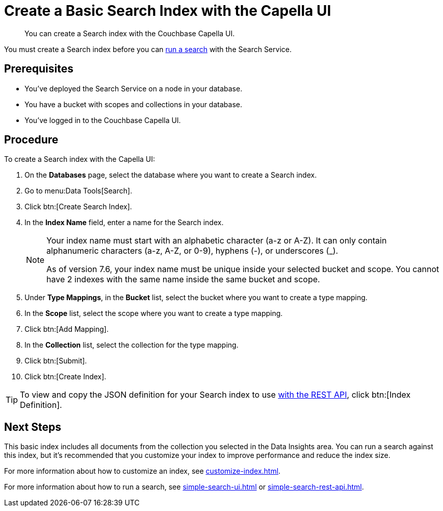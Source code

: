 = Create a Basic Search Index with the Capella UI
:page-topic-type: guide
:description: You can create a Search index with the Couchbase Capella UI. 

[abstract]
{description}

You must create a Search index before you can xref:simple-search-ui.adoc[run a search] with the Search Service.

== Prerequisites

* You've deployed the Search Service on a node in your database. 

* You have a bucket with scopes and collections in your database.  

* You've logged in to the Couchbase Capella UI. 

== Procedure 

To create a Search index with the Capella UI: 

. On the *Databases* page, select the database where you want to create a Search index. 
. Go to menu:Data Tools[Search].
. Click btn:[Create Search Index].
. In the *Index Name* field, enter a name for the Search index. 
+
[NOTE] 
====
Your index name must start with an alphabetic character (a-z or A-Z). It can only contain alphanumeric characters (a-z, A-Z, or 0-9), hyphens (-), or underscores (_).

As of version 7.6, your index name must be unique inside your selected bucket and scope. You cannot have 2 indexes with the same name inside the same bucket and scope.
====
 
. Under *Type Mappings*, in the *Bucket* list, select the bucket where you want to create a type mapping. 
. In the *Scope* list, select the scope where you want to create a type mapping. 
. Click btn:[Add Mapping].
. In the *Collection* list, select the collection for the type mapping.
. Click btn:[Submit].
. Click btn:[Create Index].

TIP: To view and copy the JSON definition for your Search index to use xref:create-search-index-rest-api.adoc[with the REST API], click btn:[Index Definition].

== Next Steps 

This basic index includes all documents from the collection you selected in the Data Insights area.
You can run a search against this index, but it's recommended that you customize your index to improve performance and reduce the index size. 
 
For more information about how to customize an index, see xref:customize-index.adoc[].

For more information about how to run a search, see xref:simple-search-ui.adoc[] or xref:simple-search-rest-api.adoc[].

